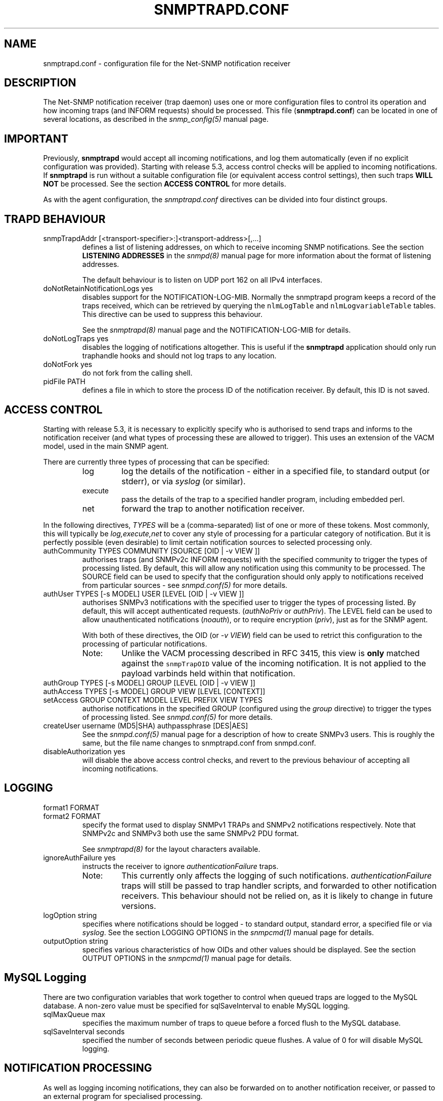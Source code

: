 .TH SNMPTRAPD.CONF 5 "29 Jun 2005" V5.5 "Net-SNMP"
.UC 4
.SH NAME
snmptrapd.conf - configuration file for the Net-SNMP notification receiver
.SH DESCRIPTION
The Net-SNMP notification receiver (trap daemon) uses one or more
configuration files to control its operation and how incoming traps
(and INFORM requests) should be processed.
This file (\fBsnmptrapd.conf\fR) can be located in
one of several locations, as described in the
.I snmp_config(5)
manual page.
.SH IMPORTANT
Previously,
.B snmptrapd
would accept all incoming notifications, and log them automatically
(even if no explicit configuration was provided).
Starting with release 5.3, access control checks will be applied to
incoming notifications. If
.B snmptrapd
is run without a suitable configuration file (or equivalent access
control settings), then such traps \fBWILL NOT\fR
be processed.
See the section \fBACCESS CONTROL\fR for more details.
.PP
As with the agent configuration, the
.I snmptrapd.conf
directives can be divided into four distinct groups.
.SH TRAPD BEHAVIOUR
.IP "snmpTrapdAddr [<transport-specifier>:]<transport-address>[,...]"
defines a list of listening addresses, on which to receive
incoming SNMP notifications.
See the section 
.B LISTENING ADDRESSES
in the
.I snmpd(8)
manual page for more information about the format of listening
addresses.
.IP
The default behaviour is to
listen on UDP port 162 on all IPv4 interfaces.
.IP "doNotRetainNotificationLogs yes"
disables support for the NOTIFICATION-LOG-MIB.
Normally the snmptrapd program keeps a record of the traps
received, which can be retrieved by querying
the \fCnlmLogTable\fR and \fCnlmLogvariableTable\fR tables.  
This directive can be used to suppress this behaviour.
.IP
See the 
.I snmptrapd(8) 
manual page and the NOTIFICATION-LOG-MIB for details.
.IP "doNotLogTraps yes"
disables the logging of notifications altogether.
This is useful if the \fBsnmptrapd\fR application should
only run traphandle hooks and should not log traps to any location.
.IP "doNotFork yes"
do not fork from the calling shell.
.IP "pidFile PATH"
defines a file in which to store the process ID of the
notification receiver.  By default, this ID is not saved.
.SH ACCESS CONTROL
Starting with release 5.3, it is necessary to explicitly specify
who is authorised to send traps and informs to the notification
receiver (and what types of processing these are allowed to trigger).
This uses an extension of the VACM model, used in the main SNMP agent.
.PP
There are currently three types of processing that can be specified:
.RS
.IP "log"
log the details of the notification - either in a specified file,
to standard output (or stderr), or via \fIsyslog\fR (or similar).
.IP "execute"
pass the details of the trap to a specified handler program, including
embedded perl.
.IP "net"
forward the trap to another notification receiver.
.RE
.PP
In the following directives, \fITYPES\fR will be a (comma-separated)
list of one or more of these tokens.  Most commonly, this will
typically be \fIlog,execute,net\fR to cover any style of processing
for a particular category of notification. But it is perfectly
possible (even desirable) to limit certain notification sources to
selected processing only.
.IP "authCommunity   TYPES COMMUNITY  [SOURCE [OID | -v VIEW ]]"
authorises traps (and SNMPv2c INFORM requests) with the specified
community to trigger the types of processing listed.
By default, this will allow any notification using this community
to be processed.  The SOURCE field can be used to specify that the
configuration should only apply to notifications received from
particular sources - see \fIsnmpd.conf(5)\fR for more details.
.IP "authUser   TYPES [-s MODEL] USER  [LEVEL [OID | -v VIEW ]]"
authorises SNMPv3 notifications with the specified
user to trigger the types of processing listed.
By default, this will accept authenticated requests.
(\fIauthNoPriv\fR or \fIauthPriv\fR). The LEVEL field can
be used to allow unauthenticated notifications (\fInoauth\fR),
or to require encryption (\fIpriv\fR), just as for the SNMP agent.
.IP
With both of these directives, the OID (or \fI-v VIEW\fR) field
can be used to retrict this configuration to the processing of
particular notifications.
.RS
.IP "Note:"
Unlike the VACM processing described in RFC 3415, this view is
\fBonly\fR matched against the \fCsnmpTrapOID\fR value of the
incoming notification.  It is not applied to the payload varbinds
held within that notification.
.RE
.IP "authGroup  TYPES [-s MODEL] GROUP  [LEVEL [OID | -v VIEW ]]"
.IP "authAccess TYPES [-s MODEL] GROUP VIEW  [LEVEL [CONTEXT]]"
.IP "setAccess GROUP CONTEXT MODEL LEVEL PREFIX VIEW TYPES"
authorise notifications in the specified GROUP
(configured using the \fIgroup\fR directive)
to trigger the types of processing listed.
See \fIsnmpd.conf(5)\fR for more details.
.IP "createUser username (MD5|SHA) authpassphrase [DES|AES]"
See the 
.I snmpd.conf(5)
manual page for a description of how to create SNMPv3 users.  This
is roughly the same, but the file name changes to snmptrapd.conf from
snmpd.conf.
.IP "disableAuthorization yes"
will disable the above access control checks, and revert to the
previous behaviour of accepting all incoming notifications.
.IP
.\" XXX - Explain why this is a Bad Idea
.\"
.SH LOGGING
.IP "format1 FORMAT"
.IP "format2 FORMAT"
specify the format used to display SNMPv1 TRAPs and SNMPv2
notifications respectively.  Note that SNMPv2c and SNMPv3
both use the same SNMPv2 PDU format.
.IP
See
.IR snmptrapd(8)
for the layout characters available.
.IP "ignoreAuthFailure yes"
instructs the receiver to ignore \fIauthenticationFailure\fR traps.
.RS
.IP Note:
This currently only affects the logging of such notifications.
\fIauthenticationFailure\fR traps will still be passed to trap
handler scripts, and forwarded to other notification receivers.
This behaviour should not be relied on, as it is likely
to change in future versions.
.RE
.IP "logOption string"
specifies where notifications should be logged - to standard
output, standard error, a specified file or via \fIsyslog\fR.
See the section LOGGING OPTIONS in the
\fIsnmpcmd(1)\fR manual page for details.
.IP "outputOption string"
specifies various characteristics of how OIDs and other values
should be displayed.
See the section OUTPUT OPTIONS in the
\fIsnmpcmd(1)\fR manual page for details.
.SH MySQL Logging
There are two configuration variables that work together to control
when queued traps are logged to the MySQL database. A non-zero
value must be specified for sqlSaveInterval to enable MySQL logging.
.RE
.IP "sqlMaxQueue max"
specifies the maximum number of traps to queue before a forced flush
to the MySQL database.
.RE
.IP "sqlSaveInterval seconds"
specified the number of seconds between periodic queue flushes.
A value of 0 for will disable MySQL logging.
.SH NOTIFICATION PROCESSING
As well as logging incoming notifications, they can also
be forwarded on to another notification receiver, or passed
to an external program for specialised processing.
.IP "traphandle OID|default PROGRAM [ARGS ...]"
invokes the specified program (with the given arguments) whenever a
notification is received that matches the OID token.  For SNMPv2c and
SNMPv3 notifications, this token will be compared against the
\fCsnmpTrapOID\fR value taken from the notification.  For SNMPv1 traps,
the generic and specific trap values and the enterprise OID will be
converted into the equivalent OID (following RFC 2576).
.IP
Typically, the OID token will be the name (or numeric OID) of a
NOTIFICATION-TYPE object, and the specified program will be invoked for
notifications that match this OID exactly.  However this token also
supports a simple form of wildcard suffixing.  By appending the character
'*' to the OID token, the corresponding program will be invoked for any
notification based within subtree rooted at the specified OID.
For example, an OID token of \fC.1.3.6.1.4.1*\fP would match any enterprise
specific notification (including the specified OID itself).
An OID token of \fC.1.3.6.1.4.1.*\fP would would work in much the same way,
but would not match this exact OID - just notifications that lay strictly
below this root.
Note that this syntax does not support full regular expressions or
wildcards - an OID token of the form \fCoid.*.subids\fR is \fBnot\fC valid.
.IP
If the OID field is the token \fIdefault\fR then the program will be
invoked for any notification not matching another (OID specific)
\fItraphandle\fR entry.
.PP
Details of the notification are fed to the program via its standard input.
Note that this will always use the SNMPv2-style notification format, with
SNMPv1 traps being converted as per RFC 2576, before being passed to the
program.
The input format is as follows, one entry per line:
.RS
.IP HOSTNAME
The name of the host that sent the notification, as determined by
.IR gethostbyaddr(3) .
.br
.IP IPADDRESS
The IP address of the host that sent the notification.
.\"
.\" XXX - What about non-IPv4 transports?
.\"
.IP VARBINDS
A list of variable bindings describing the contents of the notification,
one per line.  The first token on each line (up until a space) is the
OID of the varind, and the remainder of the line is its value.
The format of both of these are controlled by the \fIoutputOption\fR
directive (or similar configuration).
.IP
The first OID should always be \fCSNMPv2-MIB::sysUpTime.0\fR,
and the second should be \fCSNMPv2-MIB::snmpTrapOID.0\fR.
The remaining lines will contain the payload varbind list.
For SNMPv1 traps, the final OID will be \fCSNMPv2-MIB::snmpTrapEnterprise.0\fR.
.br
.IP Example:
A \fBtraptoemail\fR script has been included in the Net-SNMP package that
can be used within a \fItraphandle\fR directive:
.br
.RS
.P
traphandle default /usr/bin/perl /usr/bin/traptoemail -s mysmtp.somewhere.com -f admin@somewhere.com me@somewhere.com
.RE
.RE
.IP "forward OID|default DESTINATION"
forwards notifications that match the specified OID
to another receiver listening on DESTINATION.
The interpretation of OID (and \fIdefault\fR) is the same
as for the \fItraphandle\fR directive).
.IP
See the section 
.B LISTENING ADDRESSES
in the
.I snmpd(8)
manual page for more information about the format of listening
addresses.
.RE
.SH NOTES
.IP o
The daemon blocks while executing the \fItraphandle\fR commands.
(This should
be fixed in the future with an appropriate signal catch and wait()
combination).
.IP o
All directives listed with a value of "yes" actually accept a range
of boolean values.  These will accept any of \fI1\fR, \fIyes\fR or
\fItrue\fR to enable the corresponding behaviour, 
or any of \fI0\fR, \fIno\fR or \fIfalse\fR to disable it.
The default in each case is for the feature to be turned off, so these
directives are typically only used to enable the appropriate behaviour.
.SH FILES
/etc/snmp/snmp/snmptrapd.conf
.SH "SEE ALSO"
snmp_config(5), snmptrapd(8), syslog(8), variables(5), snmpd.conf(5), read_config(3).

